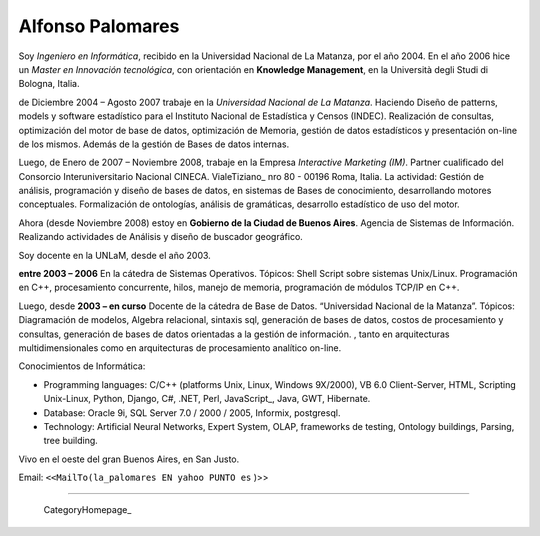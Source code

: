
Alfonso Palomares
-----------------

Soy *Ingeniero en Informática*, recibido en la Universidad Nacional de La Matanza, por el año 2004. En el año 2006 hice un *Master en Innovación tecnológica*, con orientación en **Knowledge Management**, en la Università degli Studi di Bologna, Italia.

de Diciembre 2004 – Agosto 2007 trabaje en la *Universidad Nacional de La Matanza*. Haciendo  Diseño de patterns, models y software estadístico para el Instituto Nacional de Estadística y Censos (INDEC). Realización de consultas, optimización del motor de base de datos, optimización de Memoria, gestión de datos estadísticos y presentación on-line de los mismos. Además de la gestión de Bases de datos internas.

Luego, de Enero de 2007 – Noviembre 2008, trabaje en la Empresa *Interactive Marketing (IM)*. Partner cualificado del Consorcio Interuniversitario Nacional CINECA. VialeTiziano_ nro 80 - 00196 Roma, Italia. La actividad: Gestión de análisis, programación y diseño de bases de datos, en sistemas de Bases de conocimiento, desarrollando motores conceptuales. Formalización de ontologías,  análisis de gramáticas, desarrollo estadístico de uso del motor.

Ahora (desde Noviembre 2008) estoy en **Gobierno de la Ciudad de Buenos Aires**. Agencia de Sistemas de Información. Realizando actividades de Análisis y diseño de buscador geográfico.

Soy docente en la UNLaM, desde el año 2003.

**entre 2003 – 2006** En la cátedra de Sistemas Operativos. Tópicos: Shell Script sobre sistemas Unix/Linux. Programación en C++, procesamiento concurrente, hilos, manejo de memoria, programación de módulos TCP/IP en C++.

Luego, desde **2003 – en curso** Docente de la cátedra de Base de Datos. “Universidad Nacional de la Matanza”. Tópicos: Diagramación de modelos, Algebra relacional, sintaxis sql, generación de bases de datos, costos de procesamiento y consultas, generación de bases de datos orientadas a la gestión de información. , tanto en arquitecturas multidimensionales como en arquitecturas de procesamiento analítico on-line.

Conocimientos de Informática:

* Programming languages: C/C++ (platforms Unix, Linux, Windows 9X/2000), VB 6.0 Client-Server, HTML, Scripting Unix-Linux, Python, Django, C#, .NET, Perl, JavaScript_, Java, GWT, Hibernate.

* Database: Oracle 9i, SQL Server 7.0 / 2000 / 2005, Informix, postgresql.

* Technology: Artificial Neural Networks, Expert System, OLAP, frameworks de testing, Ontology buildings, Parsing, tree building.

Vivo en el oeste del gran Buenos Aires, en San Justo.

Email: ``<<MailTo(la_palomares EN yahoo PUNTO es`` )>>

-------------------------



  CategoryHomepage_

.. ############################################################################




